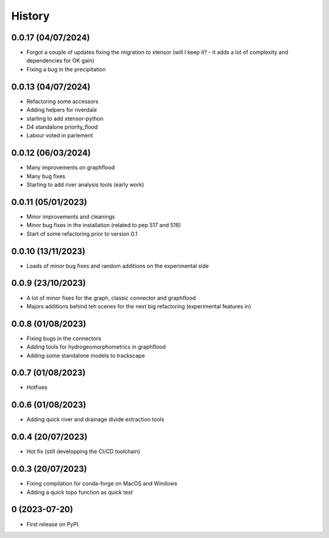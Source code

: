 =======
History
=======

0.0.17 (04/07/2024)
-------------------

* Forgot a couple of updates fixing the migration to xtensor (will I keep it? - it adds a lot of complexity and dependencies for OK gain)
* Fixing a bug in the precipitation

0.0.13 (04/07/2024)
-------------------

* Refactoring some accessors
* Adding helpers for riverdale
* starting to add xtensor-python
* D4 standalone priority_flood
* Labour voted in parlement

0.0.12 (06/03/2024)
-------------------

* Many improvements on graphflood
* Many bug fixes
* Starting to add river analysis tools (early work)

0.0.11 (05/01/2023)
-------------------

* Minor improvements and cleanings
* Minor bug fixes in the installation (related to pep 517 and 518)
* Start of some refactoring prior to version  0.1

0.0.10 (13/11/2023)
-------------------

* Loads of minor bug fixes and random additions on the experimental side

0.0.9 (23/10/2023)
------------------

* A lot of minor fixes for the graph, classic connector and graphflood
* Majors additions behind teh scenes for the next big refactoring (experimental features in)


0.0.8 (01/08/2023)
------------------

* Fixing bugs in the connectors
* Adding tools for hydrogeomorphometrics in graphflood
* Adding some standalone models to trackscape

0.0.7 (01/08/2023)
------------------

* Hotfixes


0.0.6 (01/08/2023)
------------------

* Adding quick river and drainage divide extraction tools

0.0.4 (20/07/2023)
------------------

* Hot fix (still developping the CI/CD toolchain)

0.0.3 (20/07/2023)
------------------

* Fixing compilation for conda-forge on MacOS and Windows
* Adding a quick topo function as quick test

0 (2023-07-20)
------------------

* First release on PyPI.
